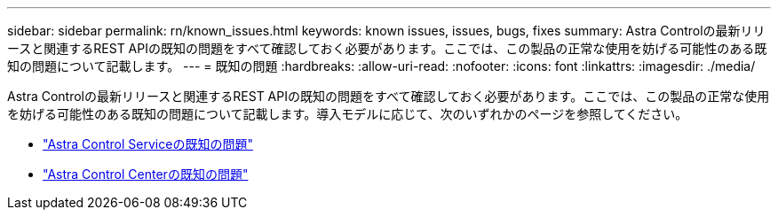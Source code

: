 ---
sidebar: sidebar 
permalink: rn/known_issues.html 
keywords: known issues, issues, bugs, fixes 
summary: Astra Controlの最新リリースと関連するREST APIの既知の問題をすべて確認しておく必要があります。ここでは、この製品の正常な使用を妨げる可能性のある既知の問題について記載します。 
---
= 既知の問題
:hardbreaks:
:allow-uri-read: 
:nofooter: 
:icons: font
:linkattrs: 
:imagesdir: ./media/


[role="lead"]
Astra Controlの最新リリースと関連するREST APIの既知の問題をすべて確認しておく必要があります。ここでは、この製品の正常な使用を妨げる可能性のある既知の問題について記載します。導入モデルに応じて、次のいずれかのページを参照してください。

* https://docs.netapp.com/us-en/astra-control-service/release-notes/known-issues.html["Astra Control Serviceの既知の問題"^]
* https://docs.netapp.com/us-en/astra-control-center/release-notes/known-issues.html["Astra Control Centerの既知の問題"^]

